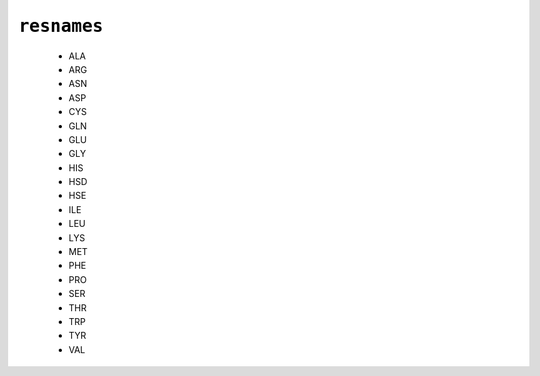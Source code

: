 ``resnames``
------------

  * ALA
  * ARG
  * ASN
  * ASP
  * CYS
  * GLN
  * GLU
  * GLY
  * HIS
  * HSD
  * HSE
  * ILE
  * LEU
  * LYS
  * MET
  * PHE
  * PRO
  * SER
  * THR
  * TRP
  * TYR
  * VAL


